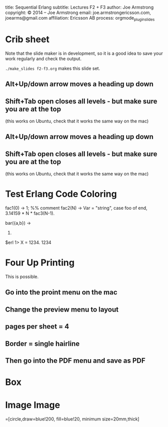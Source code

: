 #+STARTUP: overview, hideblocks
#+BEGIN_kv
title: Sequential Erlang 
subtitle: Lectures F2 + F3
author: Joe Armstrong
copyright: \copyright 2014 -- Joe Armstrong
email: joe.armstrongericsson.com, joearms@gmail.com
affiliation: Ericsson AB
process: orgmode_plugin_slides
#+END_kv

* Crib sheet
Note that the slide maker is in development, so it is a good idea to save your
work regularly and check the output.

\verb+./make_slides f2-f3.org+ makes this slide set.


** Alt+Up/down arrow moves a heading up  down
** Shift+Tab open closes all levels - but make sure you are at the top 
(this works on Ubuntu, check that it works the same way on the mac)


** Alt+Up/down arrow moves a heading up  down
** Shift+Tab open closes all levels - but make sure you are at the top 
(this works on Ubuntu, check that it works the same way on the mac)


* Test Erlang Code Coloring
#+BEGIN_erlang
fac1(0) ->
    1; %% comment
fac2(N) ->
    Var = "string",
    case foo of 
    end,
    3.14159 * N * fac3(N-1).

bar({a,b}) ->
  23.
#+END_erlang


#+BEGIN_shell
$erl
1> X = 1234.
1234
#+END_shell

* Four Up Printing

This is possible.

** Go into the proint menu on the mac
** Change the preview menu to layout
** pages per sheet = 4
** Border = single hairline
** Then go into the PDF menu and save as PDF


* Box

\begin{tikzpicture}
\node [mybox] (box){%
    \begin{minipage}{0.80\textwidth}
        To calculate the horizontal position the kinematic differential
        equations are needsslied:
    \end{minipage}
};
\node[fancytitle, right=10pt] at (box.north west) {Unix};
\end{tikzpicture}

* Image Image

\tikzstyle{process}=[circle,draw=blue!200, fill=blue!20, minimum size=20mm,thick]

\begin{tikzpicture}[line width=2pt]
\draw [help lines] (0,0) grid (10, 4);
\node [process] (top) at (3, 4) {A};
\node [process] (one) at (3, 0) {A};
\node [process] (two) at (8, 0)  {B};
\draw [->] (one.east) -- (two.west);
\end{tikzpicture}

